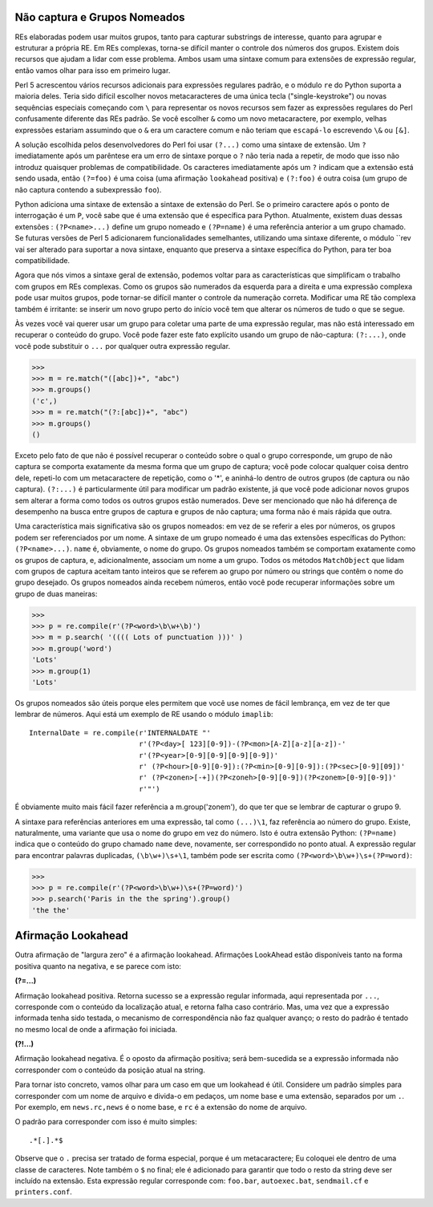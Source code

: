 ﻿
Não captura e Grupos Nomeados
-----------------------------

REs elaboradas podem usar muitos grupos, tanto para capturar substrings de
interesse, quanto para agrupar e estruturar a própria RE. Em REs complexas, torna-se difícil
manter o controle dos números dos grupos. Existem dois recursos que ajudam
a lidar com esse problema. Ambos usam uma sintaxe comum para extensões de expressão
regular, então vamos olhar para isso em primeiro lugar.

Perl 5 acrescentou vários recursos adicionais para expressões regulares padrão, e o
módulo ``re`` do Python suporta a maioria deles. Teria sido difícil escolher novos
metacaracteres de uma única tecla ("single-keystroke") ou novas sequências especiais começando com ``\``
para representar os novos recursos sem fazer as expressões regulares do Perl
confusamente diferente das REs padrão. Se você escolher ``&`` como um novo
metacaractere, por exemplo, velhas expressões estariam assumindo que o ``&`` era um
caractere comum e não teriam que ``escapá-lo`` escrevendo ``\&`` ou ``[&]``.

A solução escolhida pelos desenvolvedores do Perl foi usar ``(?...)`` como uma sintaxe de
extensão. Um ``?`` imediatamente após um parêntese era um erro de sintaxe porque o ``?``
não teria nada a repetir, de modo que isso não introduz quaisquer problemas de
compatibilidade. Os caracteres imediatamente após um ``?`` indicam que a extensão está
sendo usada, então ``(?=foo)`` é uma coisa (uma afirmação ``lookahead`` positiva) e
``(?:foo)`` é outra coisa (um grupo de não captura contendo a subexpressão ``foo``).

Python adiciona uma sintaxe de extensão a sintaxe de extensão do Perl. Se o
primeiro caractere após o ponto de interrogação é um ``P``, você sabe que é uma
extensão que é específica para Python. Atualmente, existem duas dessas extensões :
``(?P<name>...)`` define um grupo nomeado e ``(?P=name)`` é uma referência anterior a
um grupo chamado. Se futuras versões de Perl 5 adicionarem funcionalidades
semelhantes, utilizando uma sintaxe diferente, o módulo ``rev vai ser alterado para
suportar a nova sintaxe, enquanto que preserva a sintaxe específica do Python, para ter boa
compatibilidade.

Agora que nós vimos a sintaxe geral de extensão, podemos voltar para as
características que simplificam o trabalho com grupos em REs complexas. Como os
grupos são numerados da esquerda para a direita e uma expressão complexa
pode usar muitos grupos, pode tornar-se difícil manter o controle da numeração
correta. Modificar uma RE tão complexa também é irritante: se inserir um novo grupo
perto do início você tem que alterar os números de tudo o que se segue.

Às vezes você vai querer usar um grupo para coletar uma parte de uma expressão
regular, mas não está interessado em recuperar o conteúdo do grupo. Você pode
fazer este fato explícito usando um grupo de não-captura: ``(?:...)``, onde você pode
substituir o ``...`` por qualquer outra expressão regular.

>>>
>>> m = re.match("([abc])+", "abc")
>>> m.groups()
('c',)
>>> m = re.match("(?:[abc])+", "abc")
>>> m.groups()
()

Exceto pelo fato de que não é possível recuperar o conteúdo sobre o qual o grupo
corresponde, um grupo de não captura se comporta exatamente da mesma forma que um
grupo de captura; você pode colocar qualquer coisa dentro dele, repeti-lo com um
metacaractere de repetição, como o '*', e aninhá-lo dentro de outros grupos (de captura ou
não captura). ``(?:...)`` é particularmente útil para modificar um padrão existente,
já que você pode adicionar novos grupos sem alterar a forma como todos os
outros grupos estão numerados. Deve ser mencionado que não há diferença de desempenho na
busca entre grupos de captura e grupos de não captura; uma forma não é mais rápida
que outra.

Uma característica mais significativa são os grupos nomeados: em vez de se referir a
eles por números, os grupos podem ser referenciados por um nome.
A sintaxe de um grupo nomeado é uma das extensões específicas do Python:
``(?P<name>...)``. ``name`` é, obviamente, o nome do grupo. Os grupos nomeados
também se comportam exatamente como os grupos de captura, e, adicionalmente,
associam um nome a um grupo. Todos os métodos ``MatchObject`` que lidam com grupos
de captura aceitam tanto inteiros que se referem ao grupo por número ou strings
que contêm o nome do grupo desejado. Os grupos nomeados ainda recebem
números, então você pode recuperar informações sobre um grupo de duas maneiras:

>>>
>>> p = re.compile(r'(?P<word>\b\w+\b)')
>>> m = p.search( '(((( Lots of punctuation )))' )
>>> m.group('word')
'Lots'
>>> m.group(1)
'Lots'

Os grupos nomeados são úteis porque eles permitem que você use nomes de fácil
lembrança, em vez de ter que lembrar de números. Aqui está um exemplo de RE usando o
módulo ``imaplib``::

    InternalDate = re.compile(r'INTERNALDATE "'
                              r'(?P<day>[ 123][0-9])-(?P<mon>[A-Z][a-z][a-z])-'
                              r'(?P<year>[0-9][0-9][0-9][0-9])'
                              r' (?P<hour>[0-9][0-9]):(?P<min>[0-9][0-9]):(?P<sec>[0-9][09])'
                              r' (?P<zonen>[-+])(?P<zoneh>[0-9][0-9])(?P<zonem>[0-9][0-9])'
                              r'"')

É obviamente muito mais fácil fazer referência a m.group('zonem'), do que ter que se
lembrar de capturar o grupo 9.

A sintaxe para referências anteriores em uma expressão, tal como ``(...)\1``, faz referência ao número do grupo. Existe,
naturalmente, uma variante que usa o nome do grupo em
vez do número. Isto é outra extensão Python: ``(?P=name)`` indica que o conteúdo do
grupo chamado ``name`` deve, novamente, ser correspondido no ponto atual. A expressão
regular para encontrar palavras duplicadas, ``(\b\w+)\s+\1``, também pode ser escrita
como ``(?P<word>\b\w+)\s+(?P=word)``:

>>>
>>> p = re.compile(r'(?P<word>\b\w+)\s+(?P=word)')
>>> p.search('Paris in the the spring').group()
'the the'

Afirmação Lookahead
-------------------

Outra afirmação de "largura zero" é a afirmação lookahead. Afirmações LookAhead
estão disponíveis tanto na forma positiva quanto na negativa, e se parece com isto:

**(?=...)**

Afirmação lookahead positiva. Retorna sucesso se a expressão regular informada, aqui
representada por ``...``, corresponde com o conteúdo da localização atual, e retorna falha caso contrário.
Mas, uma vez que a expressão informada tenha sido testada, o mecanismo de correspondência não
faz qualquer avanço; o resto do padrão é tentado no mesmo local de onde a afirmação foi iniciada.

**(?!...)**

Afirmação lookahead negativa. É o oposto da afirmação positiva; será bem-sucedida se
a expressão informada não corresponder com o conteúdo da posição atual na string.

Para tornar isto concreto, vamos olhar para um caso em que um lookahead é útil.
Considere um padrão simples para corresponder com um nome de arquivo e divida-o em pedaços,
um nome base e uma extensão, separados por um ``.``. Por exemplo, em
``news.rc,news`` é o nome base, e ``rc`` é a extensão do nome de arquivo.

O padrão para corresponder com isso é muito simples::

 .*[.].*$

Observe que o ``.`` precisa ser tratado de forma especial, porque é um metacaractere;
Eu coloquei ele dentro de uma classe de caracteres. Note também o ``$`` no final; ele é
adicionado para garantir que todo o resto da string deve ser incluído na extensão.
Esta expressão regular corresponde com: ``foo.bar``, ``autoexec.bat``, ``sendmail.cf`` e
``printers.conf``.

